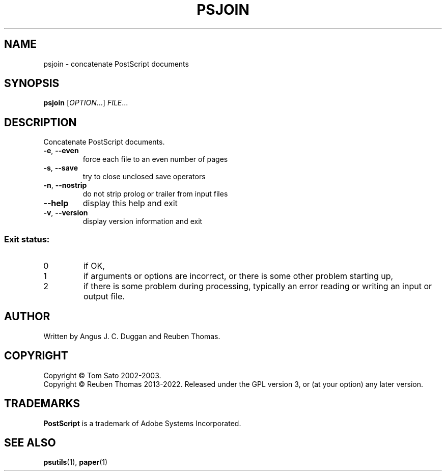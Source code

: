 .\" DO NOT MODIFY THIS FILE!  It was generated by help2man 1.47.13.
.TH PSJOIN "1" "May 2022" "psjoin 2.09" "User Commands"
.SH NAME
psjoin - concatenate PostScript documents
.SH SYNOPSIS
.B psjoin
[\fI\,OPTION\/\fR...] \fI\,FILE\/\fR...
.SH DESCRIPTION
Concatenate PostScript documents.
.TP
\fB\-e\fR, \fB\-\-even\fR
force each file to an even number of pages
.TP
\fB\-s\fR, \fB\-\-save\fR
try to close unclosed save operators
.TP
\fB\-n\fR, \fB\-\-nostrip\fR
do not strip prolog or trailer from input files
.TP
\fB\-\-help\fR
display this help and exit
.TP
\fB\-v\fR, \fB\-\-version\fR
display version information and exit
.SS "Exit status:"
.TP
0
if OK,
.TP
1
if arguments or options are incorrect, or there is some other problem
starting up,
.TP
2
if there is some problem during processing, typically an error reading or
writing an input or output file.
.SH AUTHOR
Written by Angus J. C. Duggan and Reuben Thomas.
.SH COPYRIGHT
Copyright \(co Tom Sato 2002\-2003.
.br
Copyright \(co Reuben Thomas 2013\-2022.
Released under the GPL version 3, or (at your option) any later version.
.SH TRADEMARKS
.B PostScript
is a trademark of Adobe Systems Incorporated.
.SH "SEE ALSO"
.BR psutils (1),
.BR paper (1)
